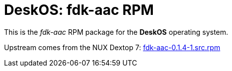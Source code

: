 = DeskOS: fdk-aac RPM

This is the _fdk-aac_ RPM package for the *DeskOS* operating system.

Upstream comes from the NUX Dextop 7:
http://li.nux.ro/download/nux/dextop/el7/SRPMS/fdk-aac-0.1.4-1.src.rpm[fdk-aac-0.1.4-1.src.rpm]
